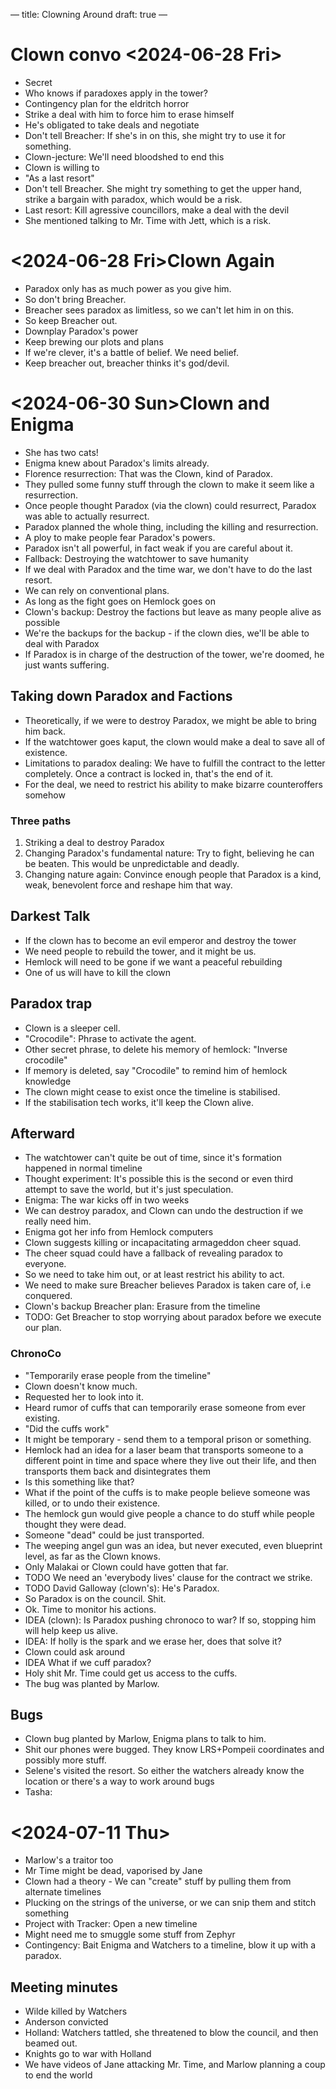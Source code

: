 ---
title: Clowning Around
draft: true
---
* Clown convo <2024-06-28 Fri>
- Secret
- Who knows if paradoxes apply in the tower?
- Contingency plan for the eldritch horror
- Strike a deal with him to force him to erase himself
- He's obligated to take deals and negotiate
- Don't tell Breacher: If she's in on this, she might try to use it for something.
- Clown-jecture: We'll need bloodshed to end this
- Clown is willing to
- "As a last resort"
- Don't tell Breacher. She might try something to get the upper hand, strike a bargain with paradox, which would be a risk.
- Last resort: Kill agressive councillors, make a deal with the devil
- She mentioned talking to Mr. Time with Jett, which is a risk.

* <2024-06-28 Fri>Clown Again
- Paradox only has as much power as you give him.
- So don't bring Breacher.
- Breacher sees paradox as limitless, so we can't let him in on this.
- So keep Breacher out.
- Downplay Paradox's power
- Keep brewing our plots and plans
- If we're clever, it's a battle of belief. We need belief.
- Keep breacher out, breacher thinks it's god/devil.
* <2024-06-30 Sun>Clown and Enigma
- She has two cats!
- Enigma knew about Paradox's limits already.
- Florence resurrection: That was the Clown, kind of Paradox.
- They pulled some funny stuff through the clown to make it seem like a resurrection.
- Once people thought Paradox (via the clown) could resurrect, Paradox was able to actually resurrect.
- Paradox planned the whole thing, including the killing and resurrection.
- A ploy to make people fear Paradox's powers.
- Paradox isn't all powerful, in fact weak if you are careful about it.
- Fallback: Destroying the watchtower to save humanity
- If we deal with Paradox and the time war, we don't have to do the last resort.
- We can rely on conventional plans.
- As long as the fight goes on Hemlock goes on
- Clown's backup: Destroy the factions but leave as many people alive as possible
- We're the backups for the backup - if the clown dies, we'll be able to deal with Paradox
- If Paradox is in charge of the destruction of the tower, we're doomed, he just wants suffering.
** Taking down Paradox and Factions
- Theoretically, if we were to destroy Paradox, we might be able to bring him back.
- If the watchtower goes kaput, the clown would make a deal to save all of existence.
- Limitations to paradox dealing: We have to fulfill the contract to the letter completely. Once a contract is locked in, that's the end of it.
- For the deal, we need to restrict his ability to make bizarre counteroffers somehow
*** Three paths
1. Striking a deal to destroy Paradox
2. Changing Paradox's fundamental nature: Try to fight, believing he can be beaten. This would be unpredictable and deadly.
3. Changing nature again: Convince enough people that Paradox is a kind, weak, benevolent force and reshape him that way.
** Darkest Talk
- If the clown has to become an evil emperor and destroy the tower
- We need people to rebuild the tower, and it might be us.
- Hemlock will need to be gone if we want a peaceful rebuilding
- One of us will have to kill the clown
** Paradox trap
- Clown is a sleeper cell.
- "Crocodile": Phrase to activate the agent.
- Other secret phrase, to delete his memory of hemlock: "Inverse crocodile"
- If memory is deleted, say "Crocodile" to remind him of hemlock knowledge
- The clown might cease to exist once the timeline is stabilised.
- If the stabilisation tech works, it'll keep the Clown alive.
** Afterward
- The watchtower can't quite be out of time, since it's formation happened in normal timeline
- Thought experiment: It's possible this is the second or even third attempt to save the world, but it's just speculation.
- Enigma: The war kicks off in two weeks
- We can destroy paradox, and Clown can undo the destruction if we really need him.
- Enigma got her info from Hemlock computers
- Clown suggests killing or incapacitating armageddon cheer squad.
- The cheer squad could have a fallback of revealing paradox to everyone.
- So we need to take him out, or at least restrict his ability to act.
- We need to make sure Breacher believes Paradox is taken care of, i.e conquered.
- Clown's backup Breacher plan: Erasure from the timeline
- TODO: Get Breacher to stop worrying about paradox before we execute our plan.
*** ChronoCo
- "Temporarily erase people from the timeline"
- Clown doesn't know much.
- Requested her to look into it.
- Heard rumor of cuffs that can temporarily erase someone from ever existing.
- "Did the cuffs work"
- It might be temporary - send them to a temporal prison or something.
- Hemlock had an idea for a laser beam that transports someone to a different point in time and space where they live out their life, and then transports them back and disintegrates them
- Is this something like that?
- What if the point of the cuffs is to make people believe someone was killed, or to undo their existence.
- The hemlock gun would give people a chance to do stuff while people thought they were dead.
- Someone "dead" could be just transported.
- The weeping angel gun was an idea, but never executed, even blueprint level, as far as the Clown knows.
- Only Malakai or Clown could have gotten that far.
- TODO We need an 'everybody lives' clause for the contract we strike.
- TODO David Galloway (clown's): He's Paradox.
- So Paradox is on the council. Shit.
- Ok. Time to monitor his actions.
- IDEA (clown): Is Paradox pushing chronoco to war? If so, stopping him will help keep us alive.
- IDEA: If holly is the spark and we erase her, does that solve it?
- Clown could ask around
- IDEA What if we cuff paradox?
- Holy shit Mr. Time could get us access to the cuffs.
- The bug was planted by Marlow.
** Bugs
- Clown bug planted by Marlow, Enigma plans to talk to him.
- Shit our phones were bugged. They know LRS+Pompeii coordinates and possibly more stuff.
- Selene's visited the resort. So either the watchers already know the location or there's a way to work around bugs
- Tasha :
* <2024-07-11 Thu>
- Marlow's a traitor too
- Mr Time might be dead, vaporised by Jane
- Clown had a theory - We can "create" stuff by pulling them from alternate timelines
- Plucking on the strings of the universe, or we can snip them and stitch something
- Project with Tracker: Open a new timeline
- Might need me to smuggle some stuff from Zephyr
- Contingency: Bait Enigma and Watchers to a timeline, blow it up with a paradox.
** Meeting minutes
- Wilde killed by Watchers
- Anderson convicted
- Holland: Watchers tattled, she threatened to blow the council, and then beamed out.
- Knights go to war with Holland
- We have videos of Jane attacking Mr. Time, and Marlow planning a coup to end the world
